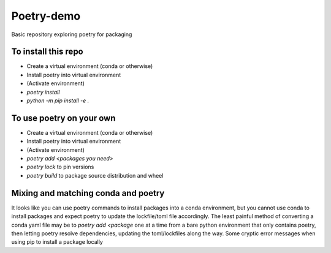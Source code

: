 Poetry-demo
============

Basic repository exploring poetry for packaging

To install this repo
----------------------

- Create a virtual environment (conda or otherwise)

- Install poetry into virtual environment

- (Activate environment)

- `poetry install`

- `python -m pip install -e .`


To use poetry on your own
-------------------------

- Create a virtual environment (conda or otherwise)

- Install poetry into virtual environment

- (Activate environment)

- `poetry add <packages you need>`

- `poetry lock` to pin versions

- `poetry build` to package source distribution and wheel

Mixing and matching conda and poetry
----------------------------------------

It looks like you can use poetry commands to install packages into a conda environment, but you cannot use conda to install packages and expect poetry to update the lockfile/toml file accordingly.
The least painful method of converting a conda yaml file may be to `poetry add <package` one at a time from a bare python environment that only contains poetry, then letting poetry resolve dependencies, updating the toml/lockfiles along the way.
Some cryptic error messages when using pip to install a package locally
